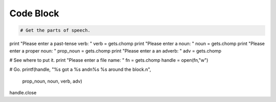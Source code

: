 Code Block
==========

.. code-block:: ruby

   # Get the parts of speech.
print "Please enter a past-tense verb: "
verb = gets.chomp
print "Please enter a noun: "
noun = gets.chomp
print "Please enter a proper noun: "
prop_noun = gets.chomp
print "Please enter a an adverb: "
adv = gets.chomp

# See where to put it.
print "Please enter a file name: "
fn = gets.chomp
handle = open(fn,"w")

# Go.
printf(handle, "%s got a %s and\n%s %s around the block.\n",
        prop_noun, noun, verb, adv)
handle.close
